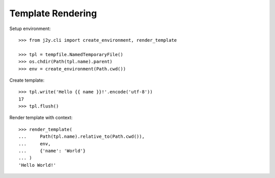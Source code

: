 ==================
Template Rendering
==================

.. hidden: Global imports

  >>> import os
  >>> import tempfile
  >>> from pathlib import Path

Setup environment::

  >>> from j2y.cli import create_environment, render_template

  >>> tpl = tempfile.NamedTemporaryFile()
  >>> os.chdir(Path(tpl.name).parent)
  >>> env = create_environment(Path.cwd())

Create template::

  >>> tpl.write('Hello {{ name }}!'.encode('utf-8'))
  17
  >>> tpl.flush()

Render template with context::

  >>> render_template(
  ...     Path(tpl.name).relative_to(Path.cwd()),
  ...     env,
  ...     {'name': 'World'}
  ... )
  'Hello World!'

